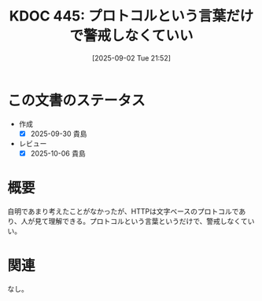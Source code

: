 :properties:
:ID: 20250902T215209
:mtime:    20251001081426
:ctime:    20250902215220
:end:
#+title:      KDOC 445: プロトコルという言葉だけで警戒しなくていい
#+date:       [2025-09-02 Tue 21:52]
#+filetags:   :essay:
#+identifier: 20250902T215209

* この文書のステータス
- 作成
  - [X] 2025-09-30 貴島
- レビュー
  - [X] 2025-10-06 貴島

* 概要

自明であまり考えたことがなかったが、HTTPは文字ベースのプロトコルであり、人が見て理解できる。プロトコルという言葉というだけで、警戒しなくていい。

* 関連
なし。
